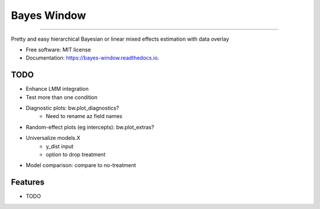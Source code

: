 ============
Bayes Window
============
.. image:: bw_logo.jpg
   :width: 70
   :height: 40
   :align: center

=================================


.. image:: https://img.shields.io/pypi/v/bayes_window.svg
        :target: https://pypi.python.org/pypi/bayes_window

.. image:: https://travis-ci.com/mmyros/bayes-window.svg?branch=master
        :target: https://travis-ci.com/mmyros/bayes_window

.. image:: https://readthedocs.org/projects/bayes-window/badge/?version=latest
        :target: https://bayes-window.readthedocs.io/en/latest/?badge=latest
        :alt: Documentation Status

.. image:: https://codecov.io/gh/mmyros/bayes-window/branch/master/graph/badge.svg?token=CQMHJRNC9I
      :target: https://codecov.io/gh/mmyros/bayes-window


Pretty and easy hierarchical Bayesian or linear mixed effects estimation with data overlay


* Free software: MIT license
* Documentation: https://bayes-window.readthedocs.io.

TODO
----
- Enhance LMM integration
- Test more than one condition
- Diagnostic plots: bw.plot_diagnostics?
   - Need to rename az field names
- Random-effect plots (eg intercepts): bw.plot_extras?
- Universalize models.X
   - y_dist input
   - option to drop treatment
- Model comparison: compare to no-treatment


Features
--------

* TODO
